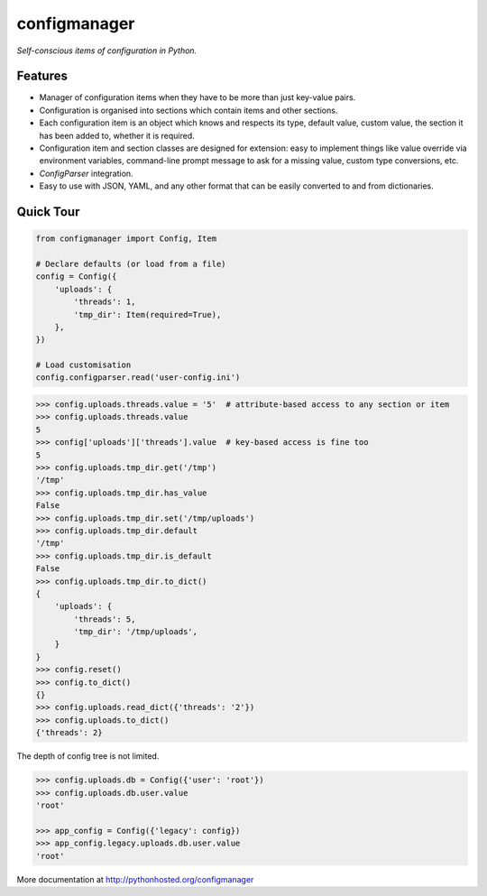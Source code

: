configmanager
=============

*Self-conscious items of configuration in Python.*

.. image:: https://travis-ci.org/jbasko/configmanager.svg?branch=master
    :target: https://travis-ci.org/jbasko/configmanager


Features
--------

- Manager of configuration items when they have to be more than just key-value pairs.
- Configuration is organised into sections which contain items and other sections.
- Each configuration item is an object which knows and respects its type, default value, custom value,
  the section it has been added to, whether it is required.
- Configuration item and section classes are designed for extension: easy to implement things
  like value override via environment variables, command-line prompt message to ask for a missing value,
  custom type conversions, etc.
- `ConfigParser` integration.
- Easy to use with JSON, YAML, and any other format that can be easily converted to and from dictionaries.


Quick Tour
----------

.. code-block:: python

    from configmanager import Config, Item

    # Declare defaults (or load from a file)
    config = Config({
        'uploads': {
            'threads': 1,
            'tmp_dir': Item(required=True),
        },
    })

    # Load customisation
    config.configparser.read('user-config.ini')


.. code-block:: python

    >>> config.uploads.threads.value = '5'  # attribute-based access to any section or item
    >>> config.uploads.threads.value
    5
    >>> config['uploads']['threads'].value  # key-based access is fine too
    5
    >>> config.uploads.tmp_dir.get('/tmp')
    '/tmp'
    >>> config.uploads.tmp_dir.has_value
    False
    >>> config.uploads.tmp_dir.set('/tmp/uploads')
    >>> config.uploads.tmp_dir.default
    '/tmp'
    >>> config.uploads.tmp_dir.is_default
    False
    >>> config.uploads.tmp_dir.to_dict()
    {
        'uploads': {
            'threads': 5,
            'tmp_dir': '/tmp/uploads',
        }
    }
    >>> config.reset()
    >>> config.to_dict()
    {}
    >>> config.uploads.read_dict({'threads': '2'})
    >>> config.uploads.to_dict()
    {'threads': 2}


The depth of config tree is not limited.

.. code-block:: python

    >>> config.uploads.db = Config({'user': 'root'})
    >>> config.uploads.db.user.value
    'root'

    >>> app_config = Config({'legacy': config})
    >>> app_config.legacy.uploads.db.user.value
    'root'


More documentation at http://pythonhosted.org/configmanager
